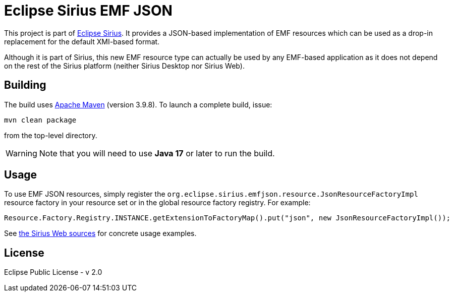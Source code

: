 = Eclipse Sirius EMF JSON

This project is part of https://eclipse.dev/sirius[Eclipse Sirius].
It provides a JSON-based implementation of EMF resources which can be used as a drop-in replacement for the default XMI-based format.

Although it is part of Sirius, this new EMF resource type can actually be used by any EMF-based application as it does not depend on the rest of the Sirius platform (neither Sirius Desktop nor Sirius Web).

== Building

The build uses https://maven.apache.org/[Apache Maven] (version 3.9.8). To launch a complete build, issue:

[source,sh]
----
mvn clean package
----

from the top-level directory.

WARNING: Note that you will need to use **Java 17** or later to run the build.

== Usage

To use EMF JSON resources, simply register the `org.eclipse.sirius.emfjson.resource.JsonResourceFactoryImpl` resource factory in your resource set or in the global resource factory registry.
For example:

[source,java]
----
Resource.Factory.Registry.INSTANCE.getExtensionToFactoryMap().put("json", new JsonResourceFactoryImpl());
----

See https://github.com/eclipse-sirius/sirius-web/tree/master/packages/emf/backend/sirius-components-emf[the Sirius Web sources] for concrete usage examples.


== License

Eclipse Public License - v 2.0
